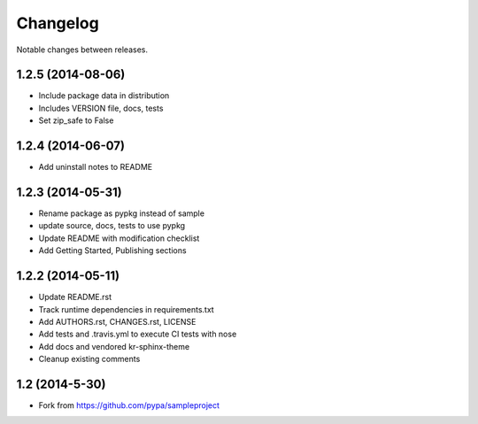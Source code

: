 Changelog
=========

Notable changes between releases.

1.2.5 (2014-08-06)
------------------

* Include package data in distribution
* Includes VERSION file, docs, tests
* Set zip_safe to False

1.2.4 (2014-06-07)
-------------------

* Add uninstall notes to README

1.2.3 (2014-05-31)
-------------------

* Rename package as pypkg instead of sample
* update source, docs, tests to use pypkg
* Update README with modification checklist
* Add Getting Started, Publishing sections

1.2.2 (2014-05-11)
-------------------

* Update README.rst
* Track runtime dependencies in requirements.txt
* Add AUTHORS.rst, CHANGES.rst, LICENSE
* Add tests and .travis.yml to execute CI tests with nose
* Add docs and vendored kr-sphinx-theme 
* Cleanup existing comments

1.2 (2014-5-30)
----------------

* Fork from https://github.com/pypa/sampleproject
